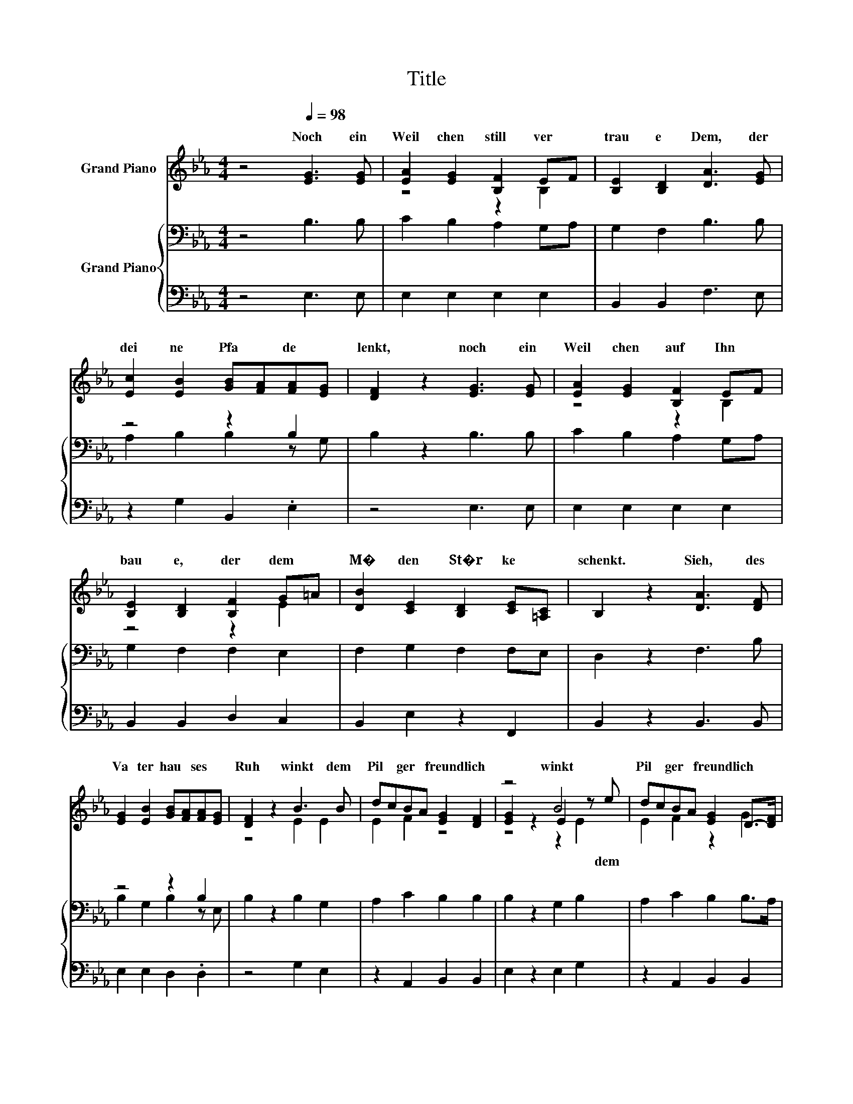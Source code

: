 X:1
T:Title
%%score ( 1 2 3 ) { ( 4 6 ) | 5 }
L:1/8
M:4/4
K:Eb
V:1 treble nm="Grand Piano"
V:2 treble 
V:3 treble 
V:4 bass nm="Grand Piano"
V:6 bass 
V:5 bass 
V:1
 z4[Q:1/4=98] [EG]3 [EG] | [EA]2 [EG]2 [B,F]2 EF | [B,E]2 [B,D]2 [DA]3 [EG] | %3
w: Noch~ ein~|Weil chen~ still~ ver *|trau e~ Dem,~ der~|
 [Ec]2 [EB]2 [GB][FA][FA][EG] | [DF]2 z2 [EG]3 [EG] | [EA]2 [EG]2 [B,F]2 EF | %6
w: dei ne~ Pfa * de~ *|lenkt,~ noch~ ein~|Weil chen~ auf~ Ihn~ *|
 [B,E]2 [B,D]2 [B,F]2 G=A | [DB]2 [CE]2 [B,D]2 [CE][=A,C] | B,2 z2 [DA]3 [DF] | %9
w: bau e,~ der~ dem~ *|M� den~ St�r ke~ *|schenkt.~ Sieh,~ des~|
 [EG]2 [EB]2 [GB][FA][FA][EG] | [DF]2 z2 B3 B | dcBA [EG]2 [DF]2 | z4 B4 | dcBA [EG]2 D->[DF] | %14
w: Va ter hau * ses~ *|Ruh~ winkt~ dem~|Pil * ger~ * freund lich~|winkt~|Pil * ger~ * freund lich~ *|
 [B,E]2 z2 z4 |] %15
w: zu.~|
V:2
 x8 | z4 z2 B,2 | x8 | x8 | x8 | z4 z2 B,2 | z4 z2 E2 | x8 | x8 | x8 | z4 E2 E2 | E2 F2 z4 | %12
w: ||||||||||||
 [EG]2 z2 E2 z e | E2 F2 z2 G2 | x8 |] %15
w: * * dem~|||
V:3
 x8 | x8 | x8 | x8 | x8 | x8 | x8 | x8 | x8 | x8 | x8 | x8 | z4 z2 E2 | x8 | x8 |] %15
V:4
 z4 B,3 B, | C2 B,2 A,2 G,A, | G,2 F,2 B,3 B, | z4 z2 B,2 | B,2 z2 B,3 B, | C2 B,2 A,2 G,A, | %6
 G,2 F,2 F,2 E,2 | F,2 G,2 F,2 F,E, | D,2 z2 F,3 B, | z4 z2 B,2 | B,2 z2 B,2 G,2 | A,2 C2 B,2 B,2 | %12
 B,2 z2 G,2 B,2 | A,2 C2 B,2 B,>A, | G,2 z2 z4 |] %15
V:5
 z4 E,3 E, | E,2 E,2 E,2 E,2 | B,,2 B,,2 F,3 E, | z2 G,2 B,,2 .E,2 | z4 E,3 E, | E,2 E,2 E,2 E,2 | %6
 B,,2 B,,2 D,2 C,2 | B,,2 E,2 z2 F,,2 | B,,2 z2 B,,3 B,, | E,2 E,2 D,2 .D,2 | z4 G,2 E,2 | %11
 z2 A,,2 B,,2 B,,2 | E,2 z2 E,2 G,2 | z2 A,,2 B,,2 B,,2 | E,2 z2 z4 |] %15
V:6
 x8 | x8 | x8 | A,2 B,2 B,2 z G, | x8 | x8 | x8 | x8 | x8 | B,2 G,2 B,2 z E, | x8 | x8 | x8 | x8 | %14
 x8 |] %15


